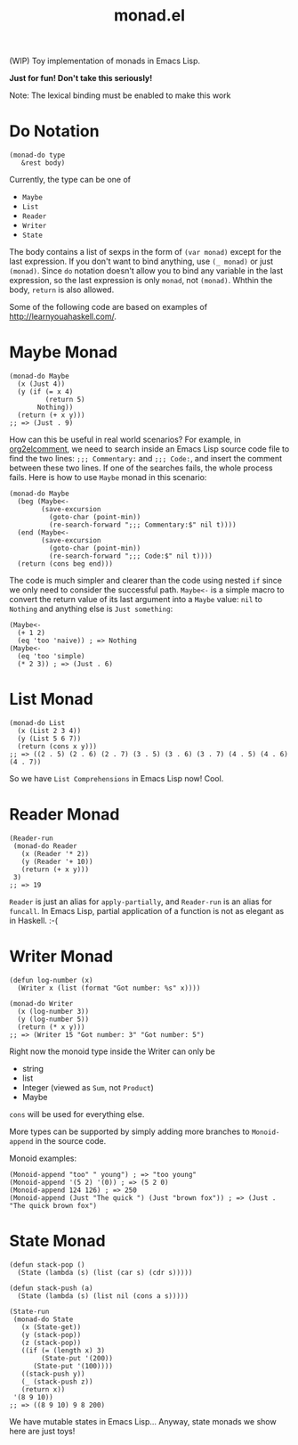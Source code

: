 #+TITLE: monad.el

(WIP) Toy implementation of monads in Emacs Lisp.

*Just for fun! Don't take this seriously!*

Note: The lexical binding must be enabled to make this work

* Do Notation
  : (monad-do type
  :    &rest body)

  Currently, the type can be one of
  - =Maybe=
  - =List=
  - =Reader=
  - =Writer=
  - =State=

  The body contains a list of sexps in the form of =(var monad)= except for the
  last expression. If you don't want to bind anything, use =(_ monad)= or just
  =(monad)=. Since =do= notation doesn't allow you to bind any variable in the
  last expression, so the last expression is only =monad=, not =(monad)=. Whthin
  the body, =return= is also allowed.

  Some of the following code are based on examples of [[http://learnyouahaskell.com/]].

* Maybe Monad
  #+BEGIN_SRC elisp
  (monad-do Maybe
    (x (Just 4))
    (y (if (= x 4)
           (return 5)
         Nothing))
    (return (+ x y)))
  ;; => (Just . 9)
  #+END_SRC

  How can this be useful in real world scenarios? For example, in [[https://github.com/cute-jumper/org2elcomment][org2elcomment]],
  we need to search inside an Emacs Lisp source code file to find the two lines:
  =;;; Commentary:= and =;;; Code:=, and insert the comment between these two
  lines. If one of the searches fails, the whole process fails. Here is how to
  use =Maybe= monad in this scenario:
  #+BEGIN_SRC elisp
  (monad-do Maybe
    (beg (Maybe<-
          (save-excursion
            (goto-char (point-min))
            (re-search-forward ";;; Commentary:$" nil t))))
    (end (Maybe<-
          (save-excursion
            (goto-char (point-min))
            (re-search-forward ";;; Code:$" nil t))))
    (return (cons beg end)))
  #+END_SRC

  The code is much simpler and clearer than the code using nested =if= since we
  only need to consider the successful path. =Maybe<-= is a simple macro to
  convert the return value of its last argument into a =Maybe= value: =nil= to
  =Nothing= and anything else is =Just something=:
  #+BEGIN_SRC elisp
  (Maybe<-
    (+ 1 2)
    (eq 'too 'naive)) ; => Nothing
  (Maybe<-
    (eq 'too 'simple)
    (* 2 3)) ; => (Just . 6)
  #+END_SRC

* List Monad
  #+BEGIN_SRC elisp
  (monad-do List
    (x (List 2 3 4))
    (y (List 5 6 7))
    (return (cons x y)))
  ;; => ((2 . 5) (2 . 6) (2 . 7) (3 . 5) (3 . 6) (3 . 7) (4 . 5) (4 . 6) (4 . 7))
  #+END_SRC

  So we have =List Comprehensions= in Emacs Lisp now! Cool.

* Reader Monad
  #+BEGIN_SRC elisp
  (Reader-run
   (monad-do Reader
     (x (Reader '* 2))
     (y (Reader '+ 10))
     (return (+ x y)))
   3)
  ;; => 19
  #+END_SRC

  =Reader= is just an alias for =apply-partially=, and =Reader-run= is an alias
  for =funcall=. In Emacs Lisp, partial application of a function is not as
  elegant as in Haskell. :-(

* Writer Monad
  #+BEGIN_SRC elisp
  (defun log-number (x)
    (Writer x (list (format "Got number: %s" x))))

  (monad-do Writer
    (x (log-number 3))
    (y (log-number 5))
    (return (* x y)))
  ;; => (Writer 15 "Got number: 3" "Got number: 5")
  #+END_SRC

  Right now the monoid type inside the Writer can only be
  - string
  - list
  - Integer (viewed as =Sum=, not =Product=)
  - Maybe

  =cons= will be used for everything else.

  More types can be supported by simply adding more branches to =Monoid-append=
  in the source code.

  Monoid examples:
  : (Monoid-append "too" " young") ; => "too young"
  : (Monoid-append '(5 2) '(0)) ; => (5 2 0)
  : (Monoid-append 124 126) ; => 250
  : (Monoid-append (Just "The quick ") (Just "brown fox")) ; => (Just . "The quick brown fox")

* State Monad
  #+BEGIN_SRC elisp
  (defun stack-pop ()
    (State (lambda (s) (list (car s) (cdr s)))))

  (defun stack-push (a)
    (State (lambda (s) (list nil (cons a s)))))

  (State-run
   (monad-do State
     (x (State-get))
     (y (stack-pop))
     (z (stack-pop))
     ((if (= (length x) 3)
          (State-put '(200))
        (State-put '(100))))
     ((stack-push y))
     (_ (stack-push z))
     (return x))
   '(8 9 10))
  ;; => ((8 9 10) 9 8 200)
  #+END_SRC

  We have mutable states in Emacs Lisp... Anyway, state monads we show here are
  just toys!
